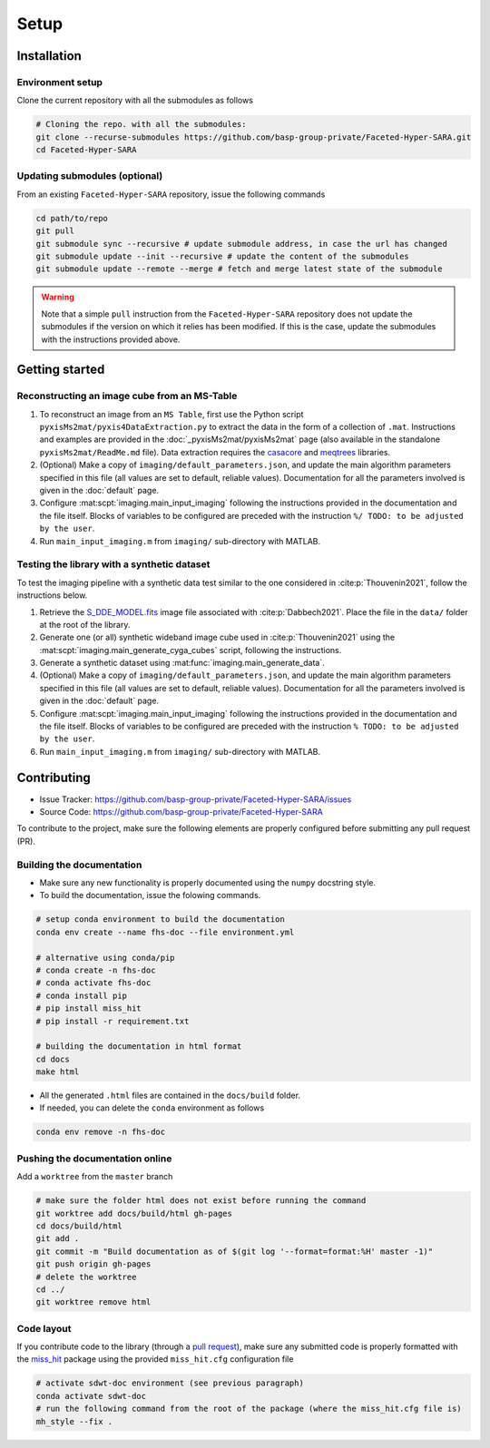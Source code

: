 Setup
=====

Installation
------------

Environment setup
^^^^^^^^^^^^^^^^^

Clone the current repository with all the submodules as follows

.. code-block:: bash

   # Cloning the repo. with all the submodules:
   git clone --recurse-submodules https://github.com/basp-group-private/Faceted-Hyper-SARA.git
   cd Faceted-Hyper-SARA


Updating submodules (optional)
^^^^^^^^^^^^^^^^^^^^^^^^^^^^^^

From an existing ``Faceted-Hyper-SARA`` repository, issue the following commands

.. code-block:: bash

   cd path/to/repo
   git pull
   git submodule sync --recursive # update submodule address, in case the url has changed
   git submodule update --init --recursive # update the content of the submodules
   git submodule update --remote --merge # fetch and merge latest state of the submodule

.. warning::

   Note that a simple ``pull`` instruction from the ``Faceted-Hyper-SARA`` repository does not update the submodules if the version on which it relies has been modified. If this is the case, update the submodules with the instructions provided above.



Getting started
---------------


Reconstructing an image cube from an MS-Table
^^^^^^^^^^^^^^^^^^^^^^^^^^^^^^^^^^^^^^^^^^^^^

1. To reconstruct an image from an ``MS Table``, first use the Python script 
   ``pyxisMs2mat/pyxis4DataExtraction.py`` to extract the data in the form of a 
   collection of ``.mat``. Instructions and examples are provided in the :doc:`_pyxisMs2mat/pyxisMs2mat` page (also available in the standalone ``pyxisMs2mat/ReadMe.md`` file). Data extraction requires the `casacore <https://github.com/casacore/casacore>`_ and `meqtrees <https://github.com/ratt-ru/meqtrees/wiki/Installation>`_ libraries.

2. (Optional) Make a copy of ``imaging/default_parameters.json``, and 
   update the main algorithm parameters specified in this file (all values are 
   set to default, reliable values). Documentation for all the parameters involved is given in the :doc:`default` page.

3. Configure :mat:scpt:`imaging.main_input_imaging` following the instructions
   provided in the documentation and the file itself. Blocks of variables to be configured are preceded with the instruction ``%/ TODO: to be adjusted by the user``.

4. Run ``main_input_imaging.m`` from ``imaging/`` sub-directory with MATLAB.


Testing the library with a synthetic dataset
^^^^^^^^^^^^^^^^^^^^^^^^^^^^^^^^^^^^^^^^^^^^

To test the imaging pipeline with a synthetic data test similar to the one considered in :cite:p:`Thouvenin2021`, follow the instructions below.

1. Retrieve the 
   `S_DDE_MODEL.fits <https://researchportal.hw.ac.uk/files/43645966/S_DDE_MODEL.fits>`_ image file associated with :cite:p:`Dabbech2021`.
   Place the file in the ``data/`` folder at the root of the library.

2. Generate one (or all) synthetic wideband image cube used in
   :cite:p:`Thouvenin2021` using the
   :mat:scpt:`imaging.main_generate_cyga_cubes` script, following the
   instructions.

3. Generate a synthetic dataset using 
   :mat:func:`imaging.main_generate_data`.

4. (Optional) Make a copy of ``imaging/default_parameters.json``, and 
   update the main algorithm parameters specified in this file (all values are 
   set to default, reliable values). Documentation for all the parameters involved is given in the :doc:`default` page.

5. Configure :mat:scpt:`imaging.main_input_imaging` following the instructions
   provided in the documentation and the file itself. Blocks of variables to be configured are preceded with the instruction ``% TODO: to be adjusted by the user``.

6. Run ``main_input_imaging.m`` from ``imaging/`` sub-directory with MATLAB.


Contributing
------------

- Issue Tracker: `https://github.com/basp-group-private/Faceted-Hyper-SARA/issues <https://github.com/basp-group-private/Faceted-Hyper-SARA/issues>`_
- Source Code: `https://github.com/basp-group-private/Faceted-Hyper-SARA <https://github.com/basp-group-private/Faceted-Hyper-SARA>`_

To contribute to the project, make sure the following elements are properly
configured before submitting any pull request (PR).


Building the documentation
^^^^^^^^^^^^^^^^^^^^^^^^^^

- Make sure any new functionality is properly documented using the ``numpy``
  docstring style.
- To build the documentation, issue the folowing commands.

.. code-block:: bash

   # setup conda environment to build the documentation
   conda env create --name fhs-doc --file environment.yml 

   # alternative using conda/pip
   # conda create -n fhs-doc
   # conda activate fhs-doc
   # conda install pip
   # pip install miss_hit
   # pip install -r requirement.txt

   # building the documentation in html format
   cd docs
   make html

- All the generated ``.html`` files are contained in the ``docs/build`` folder.
- If needed, you can delete the ``conda`` environment as follows

.. code-block:: bash
   
   conda env remove -n fhs-doc


Pushing the documentation online
^^^^^^^^^^^^^^^^^^^^^^^^^^^^^^^^

Add a ``worktree`` from the ``master`` branch

.. code-block:: bash

   # make sure the folder html does not exist before running the command
   git worktree add docs/build/html gh-pages
   cd docs/build/html
   git add .
   git commit -m "Build documentation as of $(git log '--format=format:%H' master -1)"
   git push origin gh-pages
   # delete the worktree
   cd ../
   git worktree remove html


Code layout
^^^^^^^^^^^

If you contribute code to the library (through a `pull request <https://docs.github.com/en/pull-requests/collaborating-with-pull-requests/proposing-changes-to-your-work-with-pull-requests/about-pull-requests>`_), make sure any submitted code is properly formatted with the `miss_hit <https://pypi.org/project/miss-hit/>`_ package using the provided ``miss_hit.cfg`` configuration file

.. code-block:: bash

   # activate sdwt-doc environment (see previous paragraph)
   conda activate sdwt-doc
   # run the following command from the root of the package (where the miss_hit.cfg file is)
   mh_style --fix .
